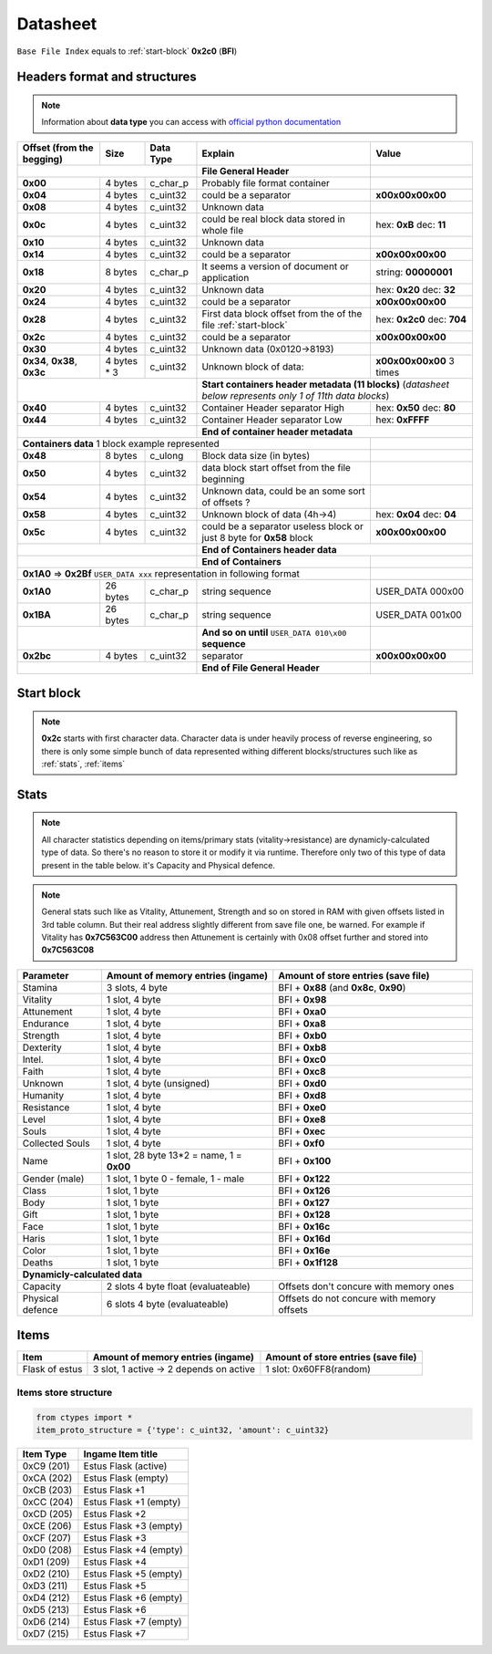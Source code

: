 Datasheet
=========
``Base File Index`` equals to :ref:`start-block` **0x2c0** (**BFI**)

Headers format and structures
-----------------------------
.. note::

    Information about **data type** you can access with
    `official python documentation <http://docs.python.org/2/library/ctypes.html#fundamental-data-types>`_

+-----------------+---------+------------+-----------------------------------+---------------------+
| Offset (from the| Size    | Data Type  | Explain                           | Value               |
| begging)        |         |            |                                   |                     |
+=================+=========+============+===================================+=====================+
|                                        | **File General Header**           |                     |
+-----------------+---------+------------+-----------------------------------+---------------------+
| **0x00**        | 4 bytes | c_char_p   | Probably file format container    |                     |
+-----------------+---------+------------+-----------------------------------+---------------------+
| **0x04**        | 4 bytes | c_uint32   | could be a separator              |**\x00\x00\x00\x00** |
+-----------------+---------+------------+-----------------------------------+---------------------+
| **0x08**        | 4 bytes | c_uint32   | Unknown data                      |                     |
+-----------------+---------+------------+-----------------------------------+---------------------+
| **0x0c**        | 4 bytes | c_uint32   | could be real block data          | hex: **0xB**        |
|                 |         |            | stored in whole file              | dec: **11**         |
+-----------------+---------+------------+-----------------------------------+---------------------+
| **0x10**        | 4 bytes | c_uint32   | Unknown data                      |                     |
+-----------------+---------+------------+-----------------------------------+---------------------+
| **0x14**        | 4 bytes | c_uint32   | could be a separator              |**\x00\x00\x00\x00** |
+-----------------+---------+------------+-----------------------------------+---------------------+
| **0x18**        | 8 bytes | c_char_p   | It seems a version of document or | string: **00000001**|
|                 |         |            | application                       |                     |
+-----------------+---------+------------+-----------------------------------+---------------------+
| **0x20**        | 4 bytes | c_uint32   | Unknown data                      | hex: **0x20**       |
|                 |         |            |                                   | dec: **32**         |
+-----------------+---------+------------+-----------------------------------+---------------------+
| **0x24**        | 4 bytes | c_uint32   | could be a separator              |**\x00\x00\x00\x00** |
+-----------------+---------+------------+-----------------------------------+---------------------+
| **0x28**        | 4 bytes | c_uint32   | First data block offset from the  | hex: **0x2c0**      |
|                 |         |            | of the file :ref:`start-block`    | dec: **704**        |
+-----------------+---------+------------+-----------------------------------+---------------------+
| **0x2c**        | 4 bytes | c_uint32   | could be a separator              |**\x00\x00\x00\x00** |
+-----------------+---------+------------+-----------------------------------+---------------------+
| **0x30**        | 4 bytes | c_uint32   | Unknown data (0x0120->8193)       |                     |
|                 |         |            |                                   |                     |
+-----------------+---------+------------+-----------------------------------+---------------------+
| **0x34**,       | 4 bytes | c_uint32   | Unknown block of data:            | **\x00\x00\x00\x00**|
| **0x38**,       | * 3     |            |                                   | 3 times             |
| **0x3c**        |         |            |                                   |                     |
+-----------------+---------+------------+-----------------------------------+---------------------+
|                                        |**Start containers header metadata (11 blocks)**         |
|                                        |(*datasheet below represents only 1 of 11th data blocks*)|
+-----------------+---------+------------+-----------------------------------+---------------------+
| **0x40**        | 4 bytes | c_uint32   | Container Header separator High   | hex: **0x50**       |
|                 |         |            |                                   | dec: **80**         |
+-----------------+---------+------------+-----------------------------------+---------------------+
| **0x44**        | 4 bytes | c_uint32   | Container Header separator Low    | hex: **0xFFFF**     |
+-----------------+---------+------------+-----------------------------------+---------------------+
|                                        |**End of container header metadata**                     |
+-----------------+---------+------------+-----------------------------------+---------------------+
| **Containers data** 1 block example represented                            |                     |
+-----------------+---------+------------+-----------------------------------+---------------------+
| **0x48**        | 8 bytes | c_ulong    | Block data size (in bytes)        |                     |
|                 |         |            |                                   |                     |
+-----------------+---------+------------+-----------------------------------+---------------------+
| **0x50**        | 4 bytes | c_uint32   | data block start offset from the  |                     |
|                 |         |            | file beginning                    |                     |
|                 |         |            |                                   |                     |
+-----------------+---------+------------+-----------------------------------+---------------------+
| **0x54**        | 4 bytes | c_uint32   | Unknown data, could be an some    |                     |
|                 |         |            | sort of offsets ?                 |                     |
+-----------------+---------+------------+-----------------------------------+---------------------+
| **0x58**        | 4 bytes | c_uint32   | Unknown block of data             | hex: **0x04**       |
|                 |         |            | (4h->4)                           | dec: **04**         |
+-----------------+---------+------------+-----------------------------------+---------------------+
| **0x5c**        | 4 bytes | c_uint32   | could be a separator              |**\x00\x00\x00\x00** |
|                 |         |            | useless block or just 8 byte for  |                     |
|                 |         |            | **0x58** block                    |                     |
+-----------------+---------+------------+-----------------------------------+---------------------+
|                                        | **End of Containers header data**                       |
+-----------------+---------+------------+-----------------------------------+---------------------+
|                                        | **End of Containers**             |                     |
+-----------------+---------+------------+-----------------------------------+---------------------+
|                                         **0x1A0** => **0x2Bf**             |                     |
|                                         ``USER_DATA xxx`` representation   |                     |
|                                         in following format                |                     |
+-----------------+---------+------------+-----------------------------------+---------------------+
| **0x1A0**       |26 bytes | c_char_p   | string sequence                   |USER_DATA 000\x00    |
+-----------------+---------+------------+-----------------------------------+---------------------+
| **0x1BA**       |26 bytes | c_char_p   | string sequence                   |USER_DATA 001\x00    |
+-----------------+---------+------------+-----------------------------------+---------------------+
|                                        | **And so on until**               |                     |
|                                        | ``USER_DATA 010\x00`` **sequence**|                     |
+-----------------+---------+------------+-----------------------------------+---------------------+
| **0x2bc**       | 4 bytes | c_uint32   | separator                         | **\x00\x00\x00\x00**|
+-----------------+---------+------------+-----------------------------------+---------------------+
|                                        | **End of File General Header**    |                     |
+-----------------+---------+------------+-----------------------------------+---------------------+

.. _start-block:

Start block
-----------
.. note::

    **0x2c** starts with first character data. Character data is under heavily
    process of reverse engineering, so there is only some simple bunch of data
    represented withing different blocks/structures such like as :ref:`stats`,
    :ref:`items`

.. _stats:

Stats
-----
.. note::

    All character statistics depending on items/primary stats (vitality->resistance)
    are dynamicly-calculated type of data. So there's no reason to store it or
    modify it via runtime. Therefore only two of this type of data present in
    the table below. it's Capacity and Physical defence.

.. note::

    General stats such like as Vitality, Attunement, Strength and so on stored
    in RAM with given offsets listed in 3rd table column. But their real address
    slightly different from save file one, be warned.
    For example if Vitality has **0x7C563C00** address then Attunement is certainly
    with 0x08 offset further and stored into **0x7C563C08**

+-----------+--------------------------+-------------------------+
| Parameter | Amount of memory entries | Amount of store entries |
|           | (ingame)                 | (save file)             |
+===========+==========================+=========================+
| Stamina   | 3 slots, 4 byte          | BFI + **0x88**          |
|           |                          | (and **0x8c**, **0x90**)|
+-----------+--------------------------+-------------------------+
| Vitality  | 1 slot, 4 byte           | BFI + **0x98**          |
+-----------+--------------------------+-------------------------+
| Attunement| 1 slot, 4 byte           | BFI + **0xa0**          |
+-----------+--------------------------+-------------------------+
| Endurance | 1 slot, 4 byte           | BFI + **0xa8**          |
+-----------+--------------------------+-------------------------+
| Strength  | 1 slot, 4 byte           | BFI + **0xb0**          |
+-----------+--------------------------+-------------------------+
| Dexterity | 1 slot, 4 byte           | BFI + **0xb8**          |
+-----------+--------------------------+-------------------------+
| Intel.    | 1 slot, 4 byte           | BFI + **0xc0**          |
+-----------+--------------------------+-------------------------+
| Faith     | 1 slot, 4 byte           | BFI + **0xc8**          |
+-----------+--------------------------+-------------------------+
| Unknown   | 1 slot, 4 byte (unsigned)| BFI + **0xd0**          |
+-----------+--------------------------+-------------------------+
| Humanity  | 1 slot, 4 byte           | BFI + **0xd8**          |
+-----------+--------------------------+-------------------------+
| Resistance| 1 slot, 4 byte           | BFI + **0xe0**          |
+-----------+--------------------------+-------------------------+
| Level     | 1 slot, 4 byte           | BFI + **0xe8**          |
+-----------+--------------------------+-------------------------+
| Souls     | 1 slot, 4 byte           | BFI + **0xec**          |
+-----------+--------------------------+-------------------------+
| Collected |                          |                         |
| Souls     | 1 slot, 4 byte           | BFI + **0xf0**          |
+-----------+--------------------------+-------------------------+
| Name      | 1 slot, 28 byte          |                         |
|           | 13*2 = name, 1 = **0x00**| BFI + **0x100**         |
+-----------+--------------------------+-------------------------+
| Gender    | 1 slot, 1 byte           | BFI + **0x122**         |
| (male)    | 0 - female, 1 - male     |                         |
+-----------+--------------------------+-------------------------+
| Class     | 1 slot, 1 byte           | BFI + **0x126**         |
+-----------+--------------------------+-------------------------+
| Body      | 1 slot, 1 byte           | BFI + **0x127**         |
+-----------+--------------------------+-------------------------+
| Gift      | 1 slot, 1 byte           | BFI + **0x128**         |
+-----------+--------------------------+-------------------------+
| Face      | 1 slot, 1 byte           | BFI + **0x16c**         |
+-----------+--------------------------+-------------------------+
| Haris     | 1 slot, 1 byte           | BFI + **0x16d**         |
+-----------+--------------------------+-------------------------+
| Color     | 1 slot, 1 byte           | BFI + **0x16e**         |
+-----------+--------------------------+-------------------------+
| Deaths    | 1 slot, 1 byte           | BFI + **0x1f128**       |
+-----------+--------------------------+-------------------------+
| **Dynamicly-calculated data**                                  |
+-----------+--------------------------+-------------------------+
| Capacity  | 2 slots 4 byte float     | Offsets don't concure   |
|           | (evaluateable)           | with memory ones        |
+-----------+--------------------------+-------------------------+
| Physical  | 6 slots 4 byte           | Offsets do not concure  |
| defence   | (evaluateable)           | with memory offsets     |
+-----------+--------------------------+-------------------------+

.. _items:

Items
-----

+-------------------+--------------------------+-------------------------+
| Item              | Amount of memory entries | Amount of store entries |
|                   | (ingame)                 | (save file)             |
+===================+==========================+=========================+
| Flask of estus    | 3 slot, 1 active -> 2    | 1 slot: 0x60FF8(random) |
|                   | depends on active        |                         |
+-------------------+--------------------------+-------------------------+


Items store structure
~~~~~~~~~~~~~~~~~~~~~
.. code-block:: python

    from ctypes import *
    item_proto_structure = {'type': c_uint32, 'amount': c_uint32}


+-------------------+----------------------------------------------------+
| Item Type         |  Ingame Item title                                 |
|                   |                                                    |
+===================+====================================================+
| 0xC9 (201)        | Estus Flask (active)                               |
+-------------------+----------------------------------------------------+
| 0xCA (202)        | Estus Flask (empty)                                |
+-------------------+----------------------------------------------------+
| 0xCB (203)        | Estus Flask +1                                     |
+-------------------+----------------------------------------------------+
| 0xCC (204)        | Estus Flask +1 (empty)                             |
+-------------------+----------------------------------------------------+
| 0xCD (205)        | Estus Flask +2                                     |
+-------------------+----------------------------------------------------+
| 0xCE (206)        | Estus Flask +3 (empty)                             |
+-------------------+----------------------------------------------------+
| 0xCF (207)        | Estus Flask +3                                     |
+-------------------+----------------------------------------------------+
| 0xD0 (208)        | Estus Flask +4 (empty)                             |
+-------------------+----------------------------------------------------+
| 0xD1 (209)        | Estus Flask +4                                     |
+-------------------+----------------------------------------------------+
| 0xD2 (210)        | Estus Flask +5 (empty)                             |
+-------------------+----------------------------------------------------+
| 0xD3 (211)        | Estus Flask +5                                     |
+-------------------+----------------------------------------------------+
| 0xD4 (212)        | Estus Flask +6 (empty)                             |
+-------------------+----------------------------------------------------+
| 0xD5 (213)        | Estus Flask +6                                     |
+-------------------+----------------------------------------------------+
| 0xD6 (214)        | Estus Flask +7 (empty)                             |
+-------------------+----------------------------------------------------+
| 0xD7 (215)        | Estus Flask +7                                     |
+-------------------+----------------------------------------------------+
